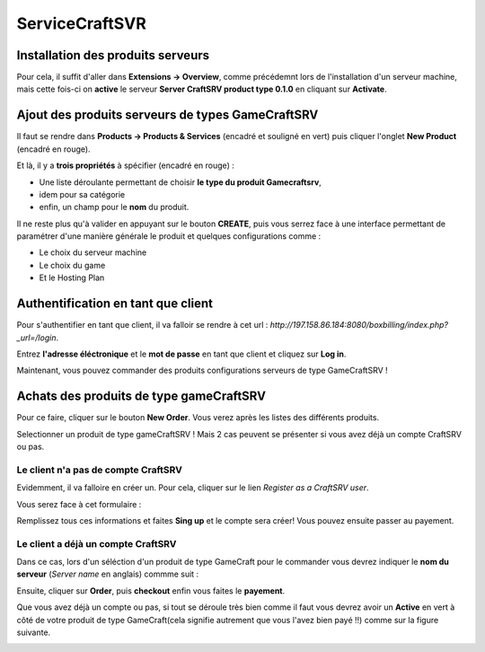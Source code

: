ServiceCraftSVR
***************

Installation des produits serveurs
----------------------------------
Pour cela, il suffit d'aller dans  **Extensions -> Overview**, comme précédemnt lors de l'installation d'un serveur machine, mais cette fois-ci on **active** le serveur **Server CraftSRV product type 0.1.0** en cliquant sur **Activate**. 

.. image:: imgs/Back-office/image-32.PNG
   :align: center

Ajout des produits serveurs de types GameCraftSRV
-------------------------------------------------
Il faut se rendre dans **Products -> Products & Services** (encadré et souligné en vert) puis cliquer l'onglet **New Product** (encadré en rouge).

Et là,  il y a **trois propriétés** à spécifier (encadré en rouge) : 

- Une liste déroulante permettant de choisir **le type du produit Gamecraftsrv**, 
- idem pour sa catégorie
- enfin, un champ pour le **nom** du produit.

.. image:: imgs/Back-office/image-4.PNG
   :align: center

Il ne reste plus qu'à valider en appuyant sur le bouton **CREATE**, puis vous serrez face à une interface permettant de paramétrer d'une manière générale le produit et quelques configurations comme : 

- Le choix du serveur machine 
- Le choix du game
- Et le Hosting Plan

Authentification en tant que client
-----------------------------------
Pour s'authentifier en tant que client, il va falloir se rendre à cet url : *http://197.158.86.184:8080/boxbilling/index.php?_url=/login*.

.. image:: imgs/Front-office/image-01.PNG
   :align: center

Entrez **l'adresse éléctronique** et le **mot de passe** en tant que client et cliquez sur **Log in**.

Maintenant, vous pouvez commander des produits configurations serveurs de type GameCraftSRV !

Achats des produits de type gameCraftSRV
----------------------------------------
Pour ce faire, cliquer sur le bouton **New Order**. Vous verez après les listes des différents produits.

.. image:: imgs/Front-office/image-02.PNG
   :align: center

Selectionner un produit de type gameCraftSRV ! Mais 2 cas peuvent se présenter si vous avez déjà un compte CraftSRV ou pas.

Le client n'a pas de compte CraftSRV
^^^^^^^^^^^^^^^^^^^^^^^^^^^^^^^^^^^^
Evidemment, il va falloire en créer un. Pour cela, cliquer sur le lien *Register as a CraftSRV user*.

Vous serez face à cet formulaire :

.. image:: imgs/Front-office/image-04.PNG
   :align: center


Remplissez tous ces informations et faites **Sing up** et le compte sera créer! Vous pouvez ensuite passer au payement.

Le client a déjà un compte CraftSRV
^^^^^^^^^^^^^^^^^^^^^^^^^^^^^^^^^^^
Dans ce cas, lors d'un séléction d'un produit de type GameCraft pour le commander vous devrez indiquer le **nom du serveur** (*Server name* en anglais) commme suit :

.. image :: imgs/Front-office/image-05.PNG
   :align: center

Ensuite, cliquer sur **Order**, puis **checkout** enfin vous faites le **payement**.

Que vous avez déjà un compte ou pas, si tout se déroule très bien comme il faut vous devrez avoir un **Active** en vert à côté de votre produit de type GameCraft(cela signifie autrement que vous l'avez bien payé !!) comme sur la figure suivante.

.. image:: imgs/Front-office/image-06.PNG
   :align: center


